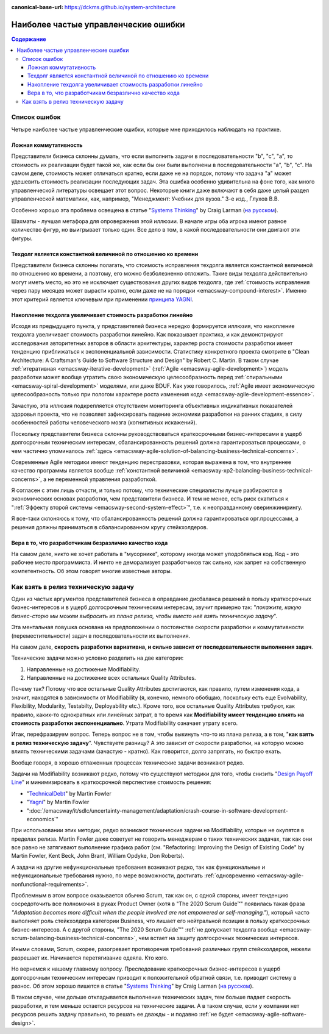 :canonical-base-url: https://dckms.github.io/system-architecture

.. index::
   single: Planning; common errors in Agile
   :name: emacsway-agile-common-planning-errors


=====================================
Наиболее частые управленческие ошибки
=====================================

.. sectionauthor:: Ivan Zakrevsky

.. contents:: Содержание

Список ошибок
=============

Четыре наиболее частые управленческие ошибки, которые мне приходилось наблюдать на практике.


.. index:: False Commutativity
   :name: emacsway-planning-error-false-commutativity

Ложная коммутативность
----------------------

Представители бизнеса склонны думать, что если выполнить задачи в последовательности "b", "c", "a", то стоимость их реализации будет такой же, как если бы они были выполнены в последовательности "a", "b", "c".
На самом деле, стоимость может отличаться кратно, если даже не на порядок, потому что задача "a" может удешевить стоимость реализации последующих задач.
Эта ошибка особенно удивительна на фоне того, как много управленческой литературы освещает этот вопрос.
Некоторые книги даже включают в себя даже целый раздел управленческой математики, как, например, "Менеджмент: Учебник для вузов." 3-е изд., Глухов В.В.

Особенно хорошо эта проблема освещена в статье "`Systems Thinking <https://less.works/less/principles/systems-thinking.html>`__" by Craig Larman (`на русском <https://less.works/ru/less/principles/systems-thinking.html>`__).

Шахматы - лучшая метафора для опровержения этой иллюзии.
В начале игры оба игрока имеют равное количество фигур, но выигрывает только один.
Все дело в том, в какой последовательности они двигают эти фигуры.


Техдолг является константной величиной по отношению ко времени
--------------------------------------------------------------

Представители бизнеса склонны полагать, что стоимость исправления техдолга является константной величиной по отношению ко времени, а поэтому, его можно безболезненно отложить.
Такие виды техдолга действительно могут иметь место, но это не исключает существования других видов техдолга, где :ref:`стоимость исправления через пару месяцев может вырасти кратно, если даже не на порядки <emacsway-compound-interest>`.
Именно этот критерий является ключевым при применении `принципа YAGNI <http://sergeyteplyakov.blogspot.com/2016/08/yagni.html>`__.


Накопление техдолга увеличивает стоимость разработки линейно
------------------------------------------------------------

Исходя из предыдущего пункта, у представителей бизнеса нередко формируется иллюзия, что накопление техдолга увеличивает стоимость разработки линейно.
Как показывает практика, и как демонстрируют исследования авторитетных авторов в области архитектуры, характер роста стоимости разработки имеет тенденцию приближаться к экспоненциальной зависимости.
Статистику конкретного проекта смотрите в "Clean Architecture: A Craftsman's Guide to Software Structure and Design" by Robert C. Martin.
В таком случае :ref:`итеративная <emacsway-iterative-development>` (:ref:`Agile <emacsway-agile-development>`) модель разработки может вообще утратить свою экономическую целесообразность перед :ref:`спиральными <emacsway-spiral-development>` моделями, или даже BDUF.
Как уже говорилось, :ref:`Agile имеет экономическую целесообразность только при пологом характере роста изменения кода <emacsway-agile-development-essence>`.

Зачастую, эта иллюзия подкрепляется отсутствием мониторинга объективных индикативных показателей здоровья проекта, что не позволяет зафиксировать падение экономики разработки на ранних стадиях, в силу особенностей работы человеческого мозга (когнитивных искажений).

Поскольку представители бизнеса склонны руководствоваться краткосрочными бизнес-интересами в ущерб долгосрочным техническим интересам, сбалансированность решений должна гарантироваться процессами, о чем частично упоминалось :ref:`здесь <emacsway-agile-solution-of-balancing-business-technical-concerns>`.

Современные Agile методики имеют тенденцию перестраховки, которая выражена в том, что внутреннее качество программы является вообще :ref:`константной величиной <emacsway-xp2-balancing-business-technical-concerns>`, а не переменной управления разработкой.

Я согласен с этим лишь отчасти, и только потому, что технические специалисты лучше разбираются в экономических основах разработки, чем представители бизнеса.
И тем не менее, есть риск скатиться к ":ref:`Эффекту второй системы <emacsway-second-system-effect>`", т.е. к неоправданному оверинжинирингу.

Я все-таки склоняюсь к тому, что сбалансированность решений должна гарантироваться орг.процессами, а решения должны приниматься в сбалансированном кругу стейкхолдеров.


Вера в то, что разработчикам безразлично качество кода
------------------------------------------------------

На самом деле, никто не хочет работать в "мусорнике", которому иногда может уподобляться код.
Код - это рабочее место программиста.
И ничто не деморализует разработчиков так сильно, как запрет на собственную компетентность.
Об этом говорят многие известные авторы.


Как взять в релиз техническую задачу
====================================

Один из частых аргументов представителей бизнеса в оправдание дисбаланса решений в пользу краткосрочных бизнес-интересов и в ущерб долгосрочным техническим интересам, звучит примерно так: "*покажите, какую бизнес-сторю мы можем выбросить из плана релиза, чтобы вместо неё взять техническую задачу*".

Эта ментальная ловушка основана на предположении о постоянстве скорости разработки и коммутативности (переместительности) задач в последовательности их выполнения.

На самом деле, **скорость разработки вариативна, и сильно зависит от последовательности выполнения задач**.

Технические задачи можно условно разделить на две категории:

1. Направленные на достижение Modifiability.
2. Направленные на достижение всех остальных Quality Attributes.

Почему так?
Потому что все остальные Quality Attributes достигаются, как правило, путем изменения кода, а значит, находятся в зависимости от Modifiability (я, конечно, немного обобщаю, поскольку есть еще Evolvability, Flexibility, Modularity, Testabilty, Deployability etc.).
Кроме того, все остальные Quality Attributes требуют, как правило, каких-то однократных или линейных затрат, в то время как **Modifiability имеет тенденцию влиять на стоимость разработки экспоненциально**.
Утрата Modifiability означает утрату всего.

Итак, перефразируем вопрос.
Теперь вопрос не в том, чтобы выкинуть что-то из плана релиза, а в том, "**как взять в релиз техническую задачу**".
Чувствуете разницу?
А это зависит от скорости разработки, на которую можно влиять техническими задачами (зачастую - кратно).
Как говорится, долго запрягать, но быстро ехать.

Вообще говоря, в хорошо отлаженных процессах технические задачи возникают редко.

Задачи на Modifiability возникают редко, потому что существуют методики для того, чтобы снизить "`Design Payoff Line <https://martinfowler.com/bliki/DesignPayoffLine.html>`__" и минимизировать в краткосрочной перспективе стоимость решения:

- "`TechnicalDebt <https://martinfowler.com/bliki/TechnicalDebt.html>`__" by Martin Fowler
- "`Yagni <https://martinfowler.com/bliki/Yagni.html>`__" by Martin Fowler
- ":doc:`/emacsway/it/sdlc/uncertainty-management/adaptation/crash-course-in-software-development-economics`"

При использовании этих методик, редко возникают технические задачи на Modifiability, которые не окупятся в пределах релиза.
Martin Fowler даже советует не говорить менеджерам о таких технических задачах, так как они все равно не затягивают выполнение графика работ (см. "Refactoring: Improving the Design of Existing Code" by Martin Fowler, Kent Beck, John Brant, William Opdyke, Don Roberts).

А задачи на другие нефункциональные требования возникают редко, так как функциональные и нефункциональные требования нужно, по мере возможности, достигать :ref:`одновременно <emacsway-agile-nonfunctional-requirements>`.

Проблемным в этом вопросе оказывается обычно Scrum, так как он, с одной стороны, имеет тенденцию сосредоточить все полномочия в руках Product Owner (хотя в "The 2020 Scrum Guide™" появилась такая фраза *"Adaptation becomes more difficult when the people involved are not empowered or self-managing."*), который часто выполняет роль стейкхолдера категории Business, что лишает его нейтральной позиции в пользу краткосрочных бизнес-интересов.
А с другой стороны, "The 2020 Scrum Guide™" :ref:`не допускает техдолга вообще <emacsway-scrum-balancing-business-technical-concerns>`, чем встает на защиту долгосрочных технических интересов.

Иными словами, Scrum, скорее, разогревает противоречия требований различных групп стейкхолдеров, нежели разрешает их.
Начинается перетягивание одеяла.
Кто кого.

Но вернемся к нашему главному вопросу.
Преследование краткосрочных бизнес-интересов в ущерб долгосрочным техническим интересам приводит к положительной обратной связи, т.е. приводит систему в разнос.
Об этом хорошо пишется в статье "`Systems Thinking <https://less.works/less/principles/systems-thinking.html>`__" by Craig Larman (`на русском <https://less.works/ru/less/principles/systems-thinking.html>`__).

В таком случае, чем дольше откладывается выполнение технических задач, тем больше падает скорость разработки, и тем меньше остается ресурсов на технические задачи.
А в таком случае, если у компании нет ресурсов решить задачу правильно, то решать ее дважды - и подавно :ref:`не будет <emacsway-agile-software-design>`.

.. seealso::

   - ":doc:`/emacsway/it/sdlc/uncertainty-management/adaptation/crash-course-in-software-development-economics`"

